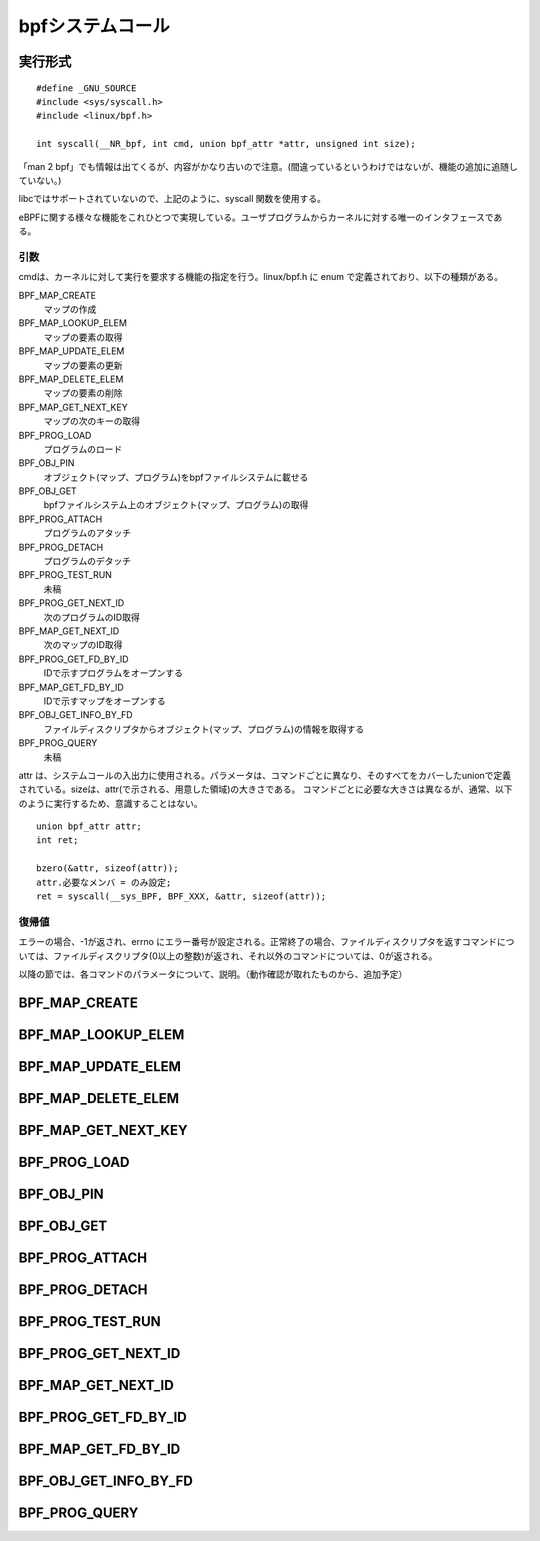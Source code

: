 bpfシステムコール
=================

実行形式
--------

::

  #define _GNU_SOURCE
  #include <sys/syscall.h>
  #include <linux/bpf.h>

  int syscall(__NR_bpf, int cmd, union bpf_attr *attr, unsigned int size);

「man 2 bpf」でも情報は出てくるが、内容がかなり古いので注意。(間違っているというわけではないが、機能の追加に追随していない。)

libcではサポートされていないので、上記のように、syscall 関数を使用する。

eBPFに関する様々な機能をこれひとつで実現している。ユーザプログラムからカーネルに対する唯一のインタフェースである。

引数
^^^^

cmdは、カーネルに対して実行を要求する機能の指定を行う。linux/bpf.h に enum で定義されており、以下の種類がある。

BPF_MAP_CREATE
  マップの作成
  
BPF_MAP_LOOKUP_ELEM
  マップの要素の取得
  
BPF_MAP_UPDATE_ELEM
  マップの要素の更新
  
BPF_MAP_DELETE_ELEM
  マップの要素の削除

BPF_MAP_GET_NEXT_KEY
  マップの次のキーの取得
  
BPF_PROG_LOAD
  プログラムのロード
  
BPF_OBJ_PIN
  オブジェクト(マップ、プログラム)をbpfファイルシステムに載せる
  
BPF_OBJ_GET
  bpfファイルシステム上のオブジェクト(マップ、プログラム)の取得
  
BPF_PROG_ATTACH
  プログラムのアタッチ

BPF_PROG_DETACH
  プログラムのデタッチ
  
BPF_PROG_TEST_RUN
  未稿
  
BPF_PROG_GET_NEXT_ID
  次のプログラムのID取得
  
BPF_MAP_GET_NEXT_ID
  次のマップのID取得
  
BPF_PROG_GET_FD_BY_ID
  IDで示すプログラムをオープンする
  
BPF_MAP_GET_FD_BY_ID
  IDで示すマップをオープンする
  
BPF_OBJ_GET_INFO_BY_FD
  ファイルディスクリプタからオブジェクト(マップ、プログラム)の情報を取得する

BPF_PROG_QUERY
  未稿

attr は、システムコールの入出力に使用される。パラメータは、コマンドごとに異なり、そのすべてをカバーしたunionで定義されている。sizeは、attr(で示される、用意した領域)の大きさである。
コマンドごとに必要な大きさは異なるが、通常、以下のように実行するため、意識することはない。

::

 union bpf_attr attr;
 int ret;

 bzero(&attr, sizeof(attr));
 attr.必要なメンバ = のみ設定;
 ret = syscall(__sys_BPF, BPF_XXX, &attr, sizeof(attr));

復帰値
^^^^^^

エラーの場合、-1が返され、errno にエラー番号が設定される。正常終了の場合、ファイルディスクリプタを返すコマンドについては、ファイルディスクリプタ(0以上の整数)が返され、それ以外のコマンドについては、0が返される。

以降の節では、各コマンドのパラメータについて、説明。（動作確認が取れたものから、追加予定）

BPF_MAP_CREATE
--------------

+--------+----------------------------+------------------+
| type   | member                     | content          |
+========+============================+==================+
| __u32  | map_type                   | マップタイプ(後述) |
+--------+----------------------------+------------------+
| __u32  | key_size                   | キーの大きさ       |
+--------+----------------------------+------------------+
| __u32  | value_size                 | 値の大きさ         |
+--------+----------------------------+------------------+
| __u32  | map_flags                  | フラグ(後述)       |
+--------+----------------------------+------------------+
| __u32  | inner_map_fd               | --               |
+--------+----------------------------+------------------+
| __u32  | numa_node                  | nama node        |
+--------+----------------------------+------------------+
| char   | map_name[BPF_OBJ_NAME_LEN] | 名前(オプション)   |
+--------+----------------------------+------------------+


BPF_MAP_LOOKUP_ELEM
-------------------

BPF_MAP_UPDATE_ELEM
-------------------

BPF_MAP_DELETE_ELEM
-------------------

BPF_MAP_GET_NEXT_KEY
--------------------

BPF_PROG_LOAD
-------------

BPF_OBJ_PIN
-----------

BPF_OBJ_GET
-----------

BPF_PROG_ATTACH
---------------

BPF_PROG_DETACH
---------------

BPF_PROG_TEST_RUN
-----------------

BPF_PROG_GET_NEXT_ID
--------------------

BPF_MAP_GET_NEXT_ID
-------------------

BPF_PROG_GET_FD_BY_ID
---------------------

BPF_MAP_GET_FD_BY_ID
--------------------

BPF_OBJ_GET_INFO_BY_FD
----------------------

BPF_PROG_QUERY
--------------
